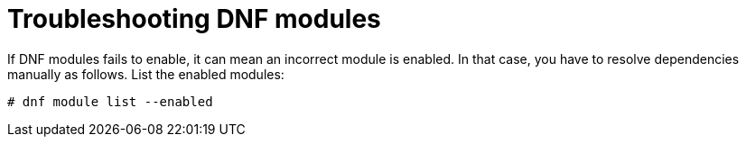 [id="troubleshooting-dnf-modules_{context}"]
= Troubleshooting DNF modules

If DNF modules fails to enable, it can mean an incorrect module is enabled.
In that case, you have to resolve dependencies manually as follows.
List the enabled modules:
[options="nowrap" subs="+quotes,attributes"]
----
# dnf module list --enabled
----
